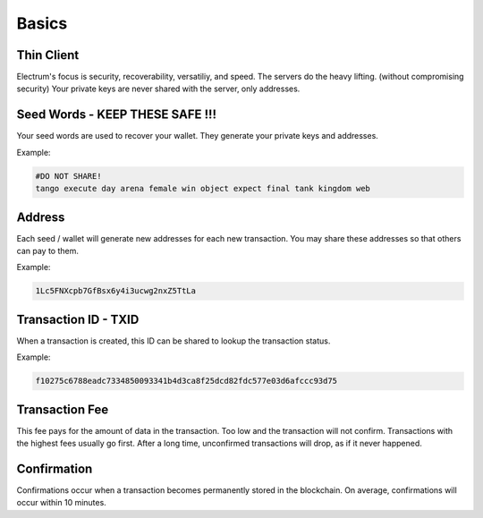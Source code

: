 Basics
======


Thin Client
-----------

Electrum's focus is security, recoverability, versatiliy, and speed.
The servers do the heavy lifting. (without compromising security)
Your private keys are never shared with the server, only addresses.


Seed Words - KEEP THESE SAFE !!!
----------

Your seed words are used to recover your wallet.   They generate your private keys and addresses.

Example:

.. code-block:: none

   #DO NOT SHARE!
   tango execute day arena female win object expect final tank kingdom web


Address
-------

Each seed / wallet will generate new addresses for each new transaction.
You may share these addresses so that others can pay to them.

Example:

.. code-block:: none

   1Lc5FNXcpb7GfBsx6y4i3ucwg2nxZ5TtLa


Transaction ID - TXID
---------------------

When a transaction is created, this ID can be shared to lookup the transaction status.

Example:

.. code-block:: none

   f10275c6788eadc7334850093341b4d3ca8f25dcd82fdc577e03d6afccc93d75

Transaction Fee
---------------

This fee pays for the amount of data in the transaction.  Too low and the transaction will not confirm.
Transactions with the highest fees usually go first.  After a long time, unconfirmed transactions will drop, as if it never happened.

Confirmation
------------

Confirmations occur when a transaction becomes permanently stored in the blockchain.  On average, confirmations will occur within 10 minutes.
